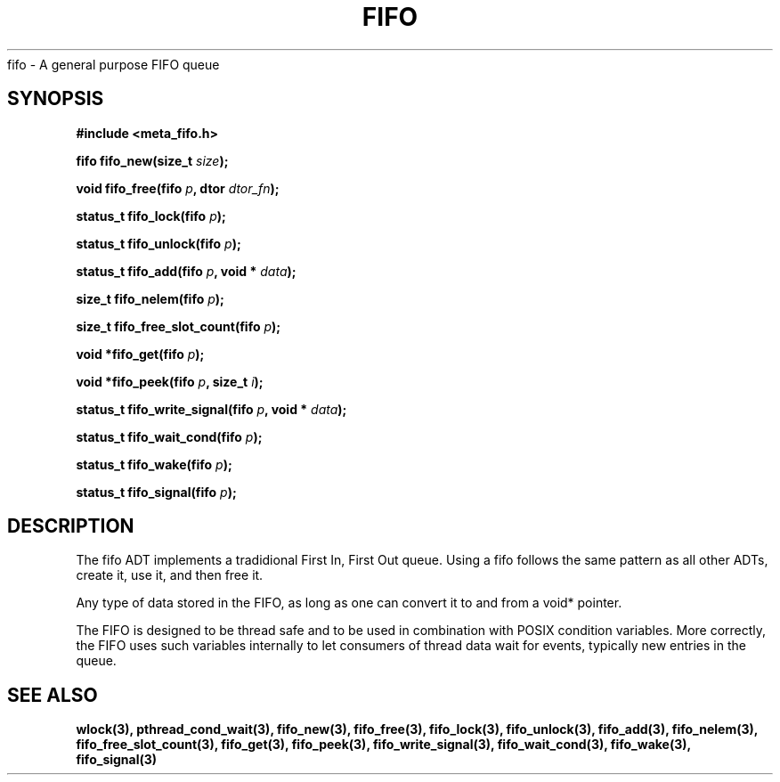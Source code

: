 .TH FIFO 7 2016-01-30 Meta Meta 
fifo \- A general purpose FIFO queue

.SH SYNOPSIS
.B #include <meta_fifo.h>

.BI "fifo fifo_new(size_t " size ");

.BI "void fifo_free(fifo " p ", dtor " dtor_fn ");

.BI "status_t fifo_lock(fifo " p ");

.BI "status_t fifo_unlock(fifo " p ");

.BI "status_t fifo_add(fifo " p ", void * " data ");

.BI "size_t fifo_nelem(fifo " p ");

.BI "size_t fifo_free_slot_count(fifo " p ");

.BI "void *fifo_get(fifo " p ");

.BI "void *fifo_peek(fifo " p ", size_t " i ");

.BI "status_t fifo_write_signal(fifo " p ", void * " data ");

.BI "status_t fifo_wait_cond(fifo " p ");

.BI "status_t fifo_wake(fifo " p ");

.BI "status_t fifo_signal(fifo " p ");


.SH DESCRIPTION
The fifo ADT implements a tradidional First In, First Out queue.
Using a fifo follows the same pattern as all other ADTs, create it,
use it, and then free it.
.PP
Any type of data stored in the FIFO, as long as one can convert it
to and from a void* pointer.
.PP
The FIFO is designed to be thread safe and to be used in combination
with POSIX condition variables. More correctly, the FIFO uses such
variables internally to let consumers of thread data wait for events,
typically new entries in the queue.
.PP
.SH SEE ALSO
.BR wlock(3),
.BR pthread_cond_wait(3),
.BR fifo_new(3),
.BR fifo_free(3),
.BR fifo_lock(3),
.BR fifo_unlock(3),
.BR fifo_add(3),
.BR fifo_nelem(3),
.BR fifo_free_slot_count(3),
.BR fifo_get(3),
.BR fifo_peek(3),
.BR fifo_write_signal(3),
.BR fifo_wait_cond(3),
.BR fifo_wake(3),
.BR fifo_signal(3)


